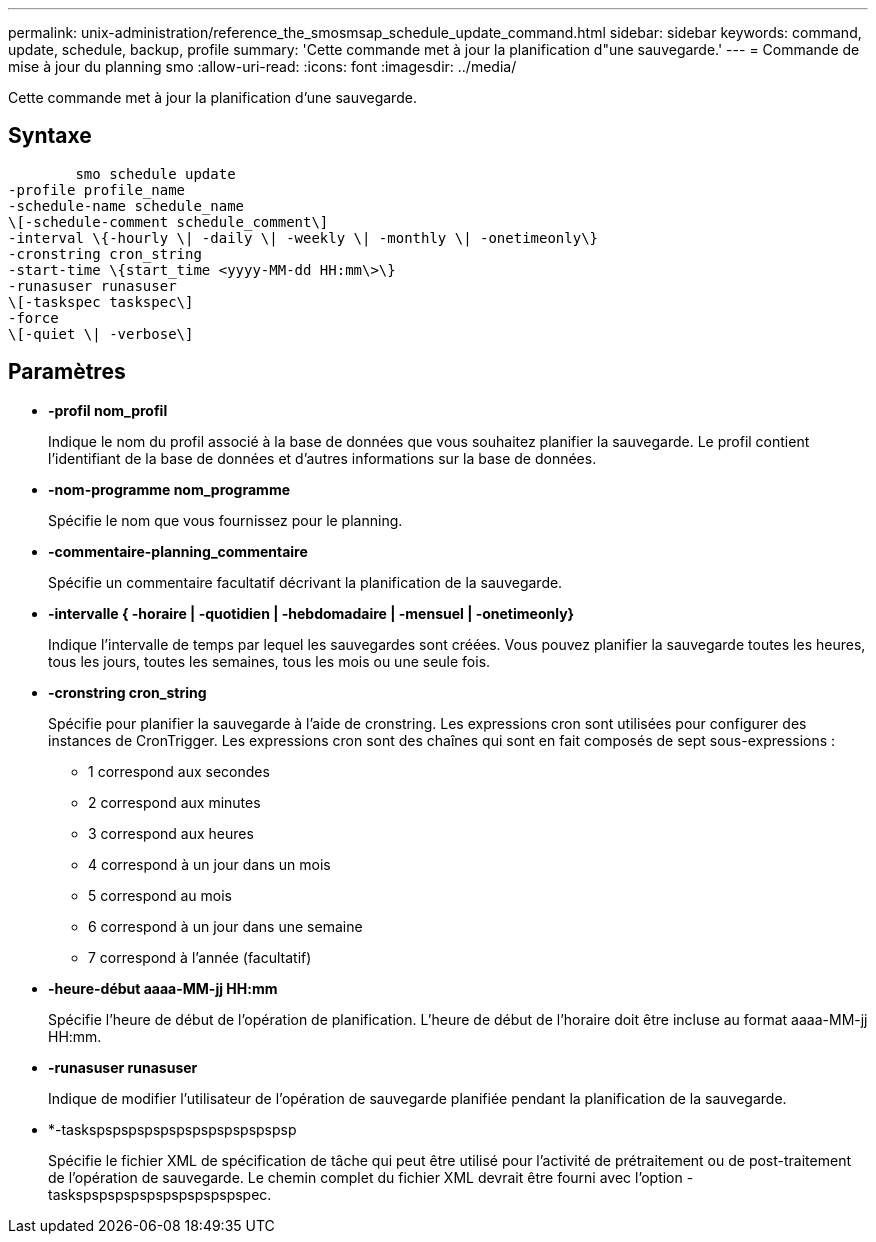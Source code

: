 ---
permalink: unix-administration/reference_the_smosmsap_schedule_update_command.html 
sidebar: sidebar 
keywords: command, update, schedule, backup, profile 
summary: 'Cette commande met à jour la planification d"une sauvegarde.' 
---
= Commande de mise à jour du planning smo
:allow-uri-read: 
:icons: font
:imagesdir: ../media/


[role="lead"]
Cette commande met à jour la planification d'une sauvegarde.



== Syntaxe

[listing]
----

        smo schedule update
-profile profile_name
-schedule-name schedule_name
\[-schedule-comment schedule_comment\]
-interval \{-hourly \| -daily \| -weekly \| -monthly \| -onetimeonly\}
-cronstring cron_string
-start-time \{start_time <yyyy-MM-dd HH:mm\>\}
-runasuser runasuser
\[-taskspec taskspec\]
-force
\[-quiet \| -verbose\]
----


== Paramètres

* *-profil nom_profil*
+
Indique le nom du profil associé à la base de données que vous souhaitez planifier la sauvegarde. Le profil contient l'identifiant de la base de données et d'autres informations sur la base de données.

* *-nom-programme nom_programme*
+
Spécifie le nom que vous fournissez pour le planning.

* *-commentaire-planning_commentaire*
+
Spécifie un commentaire facultatif décrivant la planification de la sauvegarde.

* *-intervalle { -horaire | -quotidien | -hebdomadaire | -mensuel | -onetimeonly}*
+
Indique l'intervalle de temps par lequel les sauvegardes sont créées. Vous pouvez planifier la sauvegarde toutes les heures, tous les jours, toutes les semaines, tous les mois ou une seule fois.

* *-cronstring cron_string*
+
Spécifie pour planifier la sauvegarde à l'aide de cronstring. Les expressions cron sont utilisées pour configurer des instances de CronTrigger. Les expressions cron sont des chaînes qui sont en fait composés de sept sous-expressions :

+
** 1 correspond aux secondes
** 2 correspond aux minutes
** 3 correspond aux heures
** 4 correspond à un jour dans un mois
** 5 correspond au mois
** 6 correspond à un jour dans une semaine
** 7 correspond à l'année (facultatif)


* *-heure-début aaaa-MM-jj HH:mm*
+
Spécifie l'heure de début de l'opération de planification. L'heure de début de l'horaire doit être incluse au format aaaa-MM-jj HH:mm.

* *-runasuser runasuser*
+
Indique de modifier l'utilisateur de l'opération de sauvegarde planifiée pendant la planification de la sauvegarde.

* *-taskspspspspspspspspspspspspsp
+
Spécifie le fichier XML de spécification de tâche qui peut être utilisé pour l'activité de prétraitement ou de post-traitement de l'opération de sauvegarde. Le chemin complet du fichier XML devrait être fourni avec l'option -taskspspspspspspspspspspspec.


